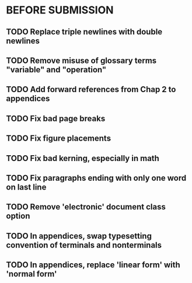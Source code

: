 * BEFORE SUBMISSION
** TODO Replace triple newlines with double newlines
** TODO Remove misuse of glossary terms "variable" and "operation"
** TODO Add forward references from Chap 2 to appendices
** TODO Fix bad page breaks
** TODO Fix figure placements
** TODO Fix bad kerning, especially in math
** TODO Fix paragraphs ending with only one word on last line
** TODO Remove 'electronic' document class option
** TODO In appendices, swap typesetting convention of terminals and nonterminals
** TODO In appendices, replace 'linear form' with 'normal form'
